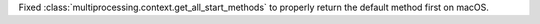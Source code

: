 Fixed :class:`multiprocessing.context.get_all_start_methods`
to properly return the default method first on macOS.
